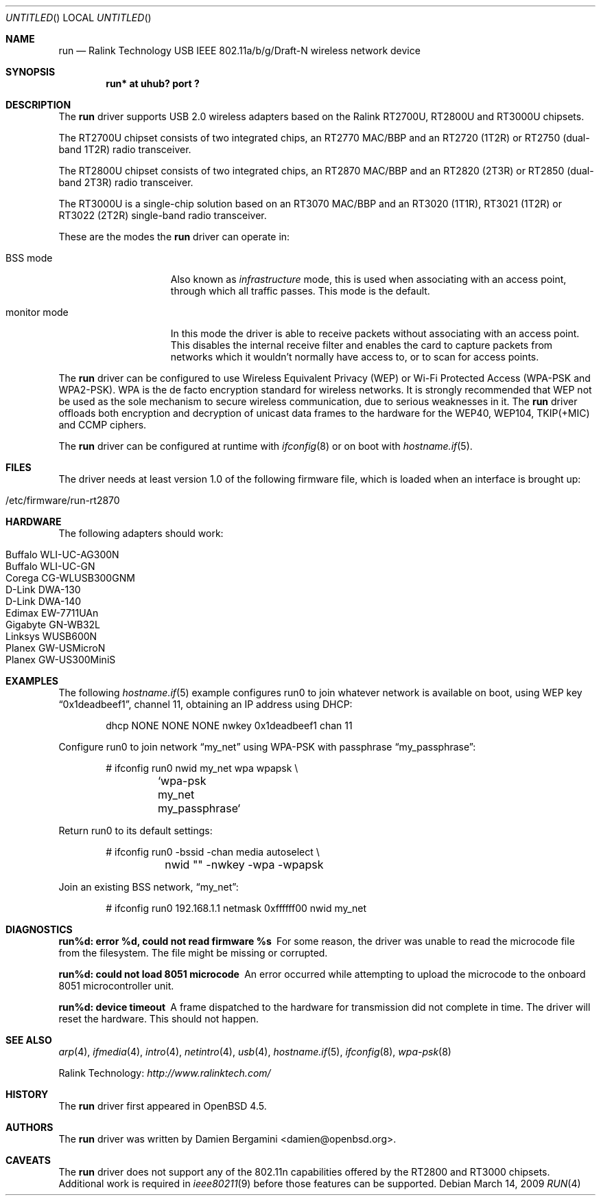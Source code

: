 .\" $OpenBSD: run.4,v 1.6 2009/03/27 12:55:16 jsg Exp $
.\"
.\" Copyright (c) 2008 Damien Bergamini <damien.bergamini@free.fr>
.\"
.\" Permission to use, copy, modify, and distribute this software for any
.\" purpose with or without fee is hereby granted, provided that the above
.\" copyright notice and this permission notice appear in all copies.
.\"
.\" THE SOFTWARE IS PROVIDED "AS IS" AND THE AUTHOR DISCLAIMS ALL WARRANTIES
.\" WITH REGARD TO THIS SOFTWARE INCLUDING ALL IMPLIED WARRANTIES OF
.\" MERCHANTABILITY AND FITNESS. IN NO EVENT SHALL THE AUTHOR BE LIABLE FOR
.\" ANY SPECIAL, DIRECT, INDIRECT, OR CONSEQUENTIAL DAMAGES OR ANY DAMAGES
.\" WHATSOEVER RESULTING FROM LOSS OF USE, DATA OR PROFITS, WHETHER IN AN
.\" ACTION OF CONTRACT, NEGLIGENCE OR OTHER TORTIOUS ACTION, ARISING OUT OF
.\" OR IN CONNECTION WITH THE USE OR PERFORMANCE OF THIS SOFTWARE.
.\"
.Dd $Mdocdate: March 14 2009 $
.Os
.Dt RUN 4
.Sh NAME
.Nm run
.Nd Ralink Technology USB IEEE 802.11a/b/g/Draft-N wireless network device
.Sh SYNOPSIS
.Cd "run* at uhub? port ?"
.Sh DESCRIPTION
The
.Nm
driver supports USB 2.0 wireless adapters based on the Ralink RT2700U,
RT2800U and RT3000U chipsets.
.Pp
The RT2700U chipset consists of two integrated chips, an RT2770 MAC/BBP and
an RT2720 (1T2R) or RT2750 (dual-band 1T2R) radio transceiver.
.Pp
The RT2800U chipset consists of two integrated chips, an RT2870 MAC/BBP and
an RT2820 (2T3R) or RT2850 (dual-band 2T3R) radio transceiver.
.Pp
The RT3000U is a single-chip solution based on an RT3070 MAC/BBP and
an RT3020 (1T1R), RT3021 (1T2R) or RT3022 (2T2R) single-band radio
transceiver.
.Pp
These are the modes the
.Nm
driver can operate in:
.Bl -tag -width "IBSS-masterXX"
.It BSS mode
Also known as
.Em infrastructure
mode, this is used when associating with an access point, through
which all traffic passes.
This mode is the default.
.It monitor mode
In this mode the driver is able to receive packets without
associating with an access point.
This disables the internal receive filter and enables the card to
capture packets from networks which it wouldn't normally have access to,
or to scan for access points.
.El
.Pp
The
.Nm
driver can be configured to use
Wireless Equivalent Privacy (WEP) or
Wi-Fi Protected Access (WPA-PSK and WPA2-PSK).
WPA is the de facto encryption standard for wireless networks.
It is strongly recommended that WEP
not be used as the sole mechanism
to secure wireless communication,
due to serious weaknesses in it.
The
.Nm
driver offloads both encryption and decryption of unicast data frames to the
hardware for the WEP40, WEP104, TKIP(+MIC) and CCMP ciphers.
.Pp
The
.Nm
driver can be configured at runtime with
.Xr ifconfig 8
or on boot with
.Xr hostname.if 5 .
.Sh FILES
The driver needs at least version 1.0 of the following firmware file,
which is loaded when an interface is brought up:
.Pp
.Bl -tag -width Ds -offset indent -compact
.It /etc/firmware/run-rt2870
.El
.Sh HARDWARE
The following adapters should work:
.Pp
.Bl -tag -width Ds -offset indent -compact
.It Buffalo WLI-UC-AG300N
.It Buffalo WLI-UC-GN
.It Corega CG-WLUSB300GNM
.It D-Link DWA-130
.It D-Link DWA-140
.It Edimax EW-7711UAn
.It Gigabyte GN-WB32L
.It Linksys WUSB600N
.It Planex GW-USMicroN
.It Planex GW-US300MiniS
.El
.Sh EXAMPLES
The following
.Xr hostname.if 5
example configures run0 to join whatever network is available on boot,
using WEP key
.Dq 0x1deadbeef1 ,
channel 11, obtaining an IP address using DHCP:
.Bd -literal -offset indent
dhcp NONE NONE NONE nwkey 0x1deadbeef1 chan 11
.Ed
.Pp
Configure run0 to join network
.Dq my_net
using WPA-PSK with passphrase
.Dq my_passphrase :
.Bd -literal -offset indent
# ifconfig run0 nwid my_net wpa wpapsk \e
	`wpa-psk my_net my_passphrase`
.Ed
.Pp
Return run0 to its default settings:
.Bd -literal -offset indent
# ifconfig run0 -bssid -chan media autoselect \e
	nwid "" -nwkey -wpa -wpapsk
.Ed
.Pp
Join an existing BSS network,
.Dq my_net :
.Bd -literal -offset indent
# ifconfig run0 192.168.1.1 netmask 0xffffff00 nwid my_net
.Ed
.Sh DIAGNOSTICS
.Bl -diag
.It "run%d: error %d, could not read firmware %s"
For some reason, the driver was unable to read the microcode file from the
filesystem.
The file might be missing or corrupted.
.It "run%d: could not load 8051 microcode"
An error occurred while attempting to upload the microcode to the onboard 8051
microcontroller unit.
.It "run%d: device timeout"
A frame dispatched to the hardware for transmission did not complete in time.
The driver will reset the hardware.
This should not happen.
.El
.Sh SEE ALSO
.Xr arp 4 ,
.Xr ifmedia 4 ,
.Xr intro 4 ,
.Xr netintro 4 ,
.Xr usb 4 ,
.Xr hostname.if 5 ,
.Xr ifconfig 8 ,
.Xr wpa-psk 8
.Pp
Ralink Technology:
.Pa http://www.ralinktech.com/
.Sh HISTORY
The
.Nm
driver first appeared in
.Ox 4.5 .
.Sh AUTHORS
The
.Nm
driver was written by
.An Damien Bergamini Aq damien@openbsd.org .
.Sh CAVEATS
The
.Nm
driver does not support any of the 802.11n capabilities offered by the
RT2800 and RT3000 chipsets.
Additional work is required in
.Xr ieee80211 9
before those features can be supported.
